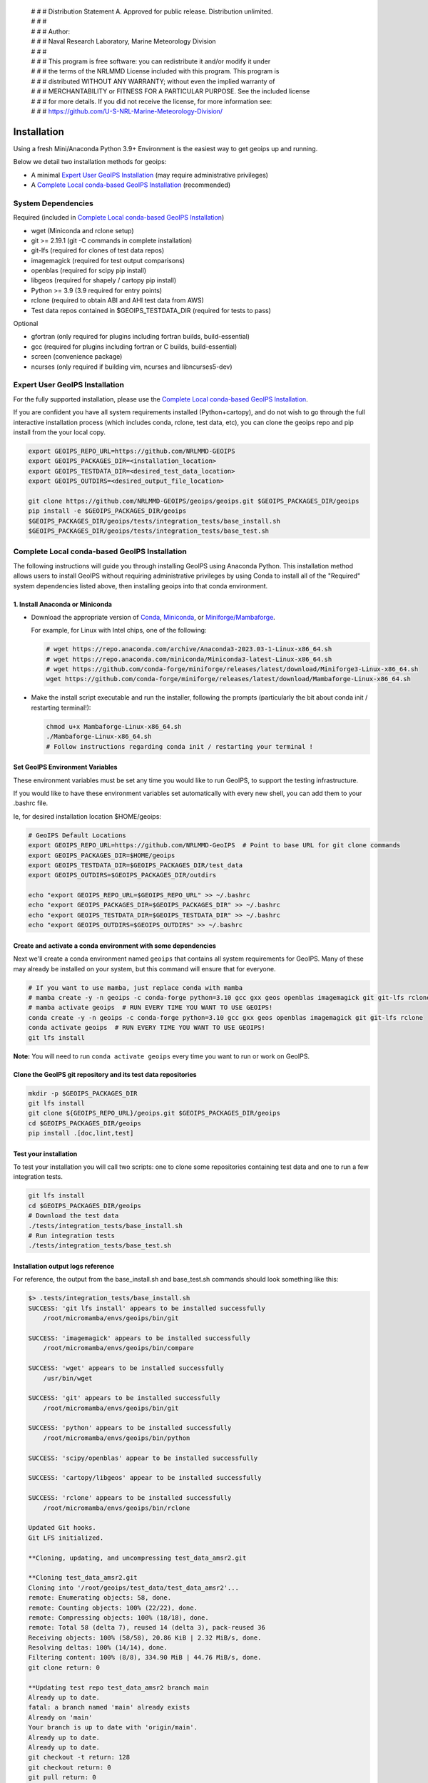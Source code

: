  | # # # Distribution Statement A. Approved for public release. Distribution unlimited.
 | # # #
 | # # # Author:
 | # # # Naval Research Laboratory, Marine Meteorology Division
 | # # #
 | # # # This program is free software: you can redistribute it and/or modify it under
 | # # # the terms of the NRLMMD License included with this program. This program is
 | # # # distributed WITHOUT ANY WARRANTY; without even the implied warranty of
 | # # # MERCHANTABILITY or FITNESS FOR A PARTICULAR PURPOSE. See the included license
 | # # # for more details. If you did not receive the license, for more information see:
 | # # # https://github.com/U-S-NRL-Marine-Meteorology-Division/

************
Installation
************

Using a fresh Mini/Anaconda Python 3.9+ Environment is the easiest way to
get geoips up and running.

Below we detail two installation methods for geoips:

* A minimal `Expert User GeoIPS Installation`_
  (may require administrative privileges)
* A `Complete Local conda-based GeoIPS Installation`_ (recommended)

System Dependencies
===================

Required (included in `Complete Local conda-based GeoIPS Installation`_)

* wget (Miniconda and rclone setup)
* git >= 2.19.1 (git -C commands in complete installation)
* git-lfs (required for clones of test data repos)
* imagemagick (required for test output comparisons)
* openblas (required for scipy pip install)
* libgeos (required for shapely / cartopy pip install)
* Python >= 3.9 (3.9 required for entry points)
* rclone (required to obtain ABI and AHI test data from AWS)
* Test data repos contained in $GEOIPS_TESTDATA_DIR
  (required for tests to pass)

Optional

* gfortran (only required for plugins including fortran builds,
  build-essential)
* gcc (required for plugins including fortran or C builds, build-essential)
* screen (convenience package)
* ncurses (only required if building vim, ncurses and libncurses5-dev)

Expert User GeoIPS Installation
===============================

For the fully supported installation, please use the
`Complete Local conda-based GeoIPS Installation`_.

If you are confident you have all system requirements installed
(Python+cartopy), and do not wish to go through the full interactive
installation process (which includes conda, rclone, test data, etc),
you can clone the geoips repo and pip install from the your local copy.

.. code:: bash

    export GEOIPS_REPO_URL=https://github.com/NRLMMD-GEOIPS
    export GEOIPS_PACKAGES_DIR=<installation_location>
    export GEOIPS_TESTDATA_DIR=<desired_test_data_location>
    export GEOIPS_OUTDIRS=<desired_output_file_location>

    git clone https://github.com/NRLMMD-GEOIPS/geoips/geoips.git $GEOIPS_PACKAGES_DIR/geoips
    pip install -e $GEOIPS_PACKAGES_DIR/geoips
    $GEOIPS_PACKAGES_DIR/geoips/tests/integration_tests/base_install.sh
    $GEOIPS_PACKAGES_DIR/geoips/tests/integration_tests/base_test.sh


Complete Local conda-based GeoIPS Installation
==============================================

The following instructions will guide you through installing GeoIPS using
Anaconda Python. This installation method allows users to install GeoIPS without
requiring administrative privileges by using Conda to install all of the
"Required" system dependencies listed above, then installing geoips into
that conda environment.

1. Install Anaconda or Miniconda
--------------------------------

- Download the appropriate version of `Conda
  <https://www.anaconda.com/download#downloads>`_,  `Miniconda
  <https://docs.conda.io/en/latest/miniconda.html>`_, or
  `Miniforge/Mambaforge <https://github.com/conda-forge/miniforge#download>`_.

  For example, for Linux with Intel chips, one of the following:

  .. code:: bash

      # wget https://repo.anaconda.com/archive/Anaconda3-2023.03-1-Linux-x86_64.sh
      # wget https://repo.anaconda.com/miniconda/Miniconda3-latest-Linux-x86_64.sh
      # wget https://github.com/conda-forge/miniforge/releases/latest/download/Miniforge3-Linux-x86_64.sh
      wget https://github.com/conda-forge/miniforge/releases/latest/download/Mambaforge-Linux-x86_64.sh

- Make the install script executable and run the installer,
  following the prompts (particularly the bit about
  conda init / restarting terminal!):

  .. code:: bash

      chmod u+x Mambaforge-Linux-x86_64.sh
      ./Mambaforge-Linux-x86_64.sh
      # Follow instructions regarding conda init / restarting your terminal !

Set GeoIPS Environment Variables
--------------------------------

These environment variables must be set any time you
would like to run GeoIPS, to support the testing infrastructure.

If you would like to have these environment variables set
automatically with every new shell, you can add them to your
.bashrc file.

Ie, for desired installation location
$HOME/geoips:

.. code:: bash

    # GeoIPS Default Locations
    export GEOIPS_REPO_URL=https://github.com/NRLMMD-GeoIPS  # Point to base URL for git clone commands
    export GEOIPS_PACKAGES_DIR=$HOME/geoips
    export GEOIPS_TESTDATA_DIR=$GEOIPS_PACKAGES_DIR/test_data
    export GEOIPS_OUTDIRS=$GEOIPS_PACKAGES_DIR/outdirs

    echo "export GEOIPS_REPO_URL=$GEOIPS_REPO_URL" >> ~/.bashrc
    echo "export GEOIPS_PACKAGES_DIR=$GEOIPS_PACKAGES_DIR" >> ~/.bashrc
    echo "export GEOIPS_TESTDATA_DIR=$GEOIPS_TESTDATA_DIR" >> ~/.bashrc
    echo "export GEOIPS_OUTDIRS=$GEOIPS_OUTDIRS" >> ~/.bashrc

Create and activate a conda environment with some dependencies
--------------------------------------------------------------

Next we'll create a conda environment named ``geoips`` that contains all system
requirements for GeoIPS. Many of these may already be installed on your system, but this
command will ensure that for everyone.

.. code:: bash

    # If you want to use mamba, just replace conda with mamba
    # mamba create -y -n geoips -c conda-forge python=3.10 gcc gxx geos openblas imagemagick git git-lfs rclone
    # mamba activate geoips  # RUN EVERY TIME YOU WANT TO USE GEOIPS!
    conda create -y -n geoips -c conda-forge python=3.10 gcc gxx geos openblas imagemagick git git-lfs rclone
    conda activate geoips  # RUN EVERY TIME YOU WANT TO USE GEOIPS!
    git lfs install

**Note:** You will need to run ``conda activate geoips`` every time you want to
run or work on GeoIPS.


Clone the GeoIPS git repository and its test data repositories
--------------------------------------------------------------

.. code:: bash

    mkdir -p $GEOIPS_PACKAGES_DIR
    git lfs install
    git clone ${GEOIPS_REPO_URL}/geoips.git $GEOIPS_PACKAGES_DIR/geoips
    cd $GEOIPS_PACKAGES_DIR/geoips
    pip install .[doc,lint,test]

Test your installation
-------------------------

To test your installation you will call two scripts: one to clone some
repositories containing test data and one to run a few integration tests.

.. code:: bash

    git lfs install
    cd $GEOIPS_PACKAGES_DIR/geoips
    # Download the test data
    ./tests/integration_tests/base_install.sh
    # Run integration tests
    ./tests/integration_tests/base_test.sh

Installation output logs reference
----------------------------------

For reference, the output from the base_install.sh and base_test.sh commands
should look something like this:

.. code:: bash

    $> .tests/integration_tests/base_install.sh
    SUCCESS: 'git lfs install' appears to be installed successfully
        /root/micromamba/envs/geoips/bin/git

    SUCCESS: 'imagemagick' appears to be installed successfully
        /root/micromamba/envs/geoips/bin/compare

    SUCCESS: 'wget' appears to be installed successfully
        /usr/bin/wget

    SUCCESS: 'git' appears to be installed successfully
        /root/micromamba/envs/geoips/bin/git

    SUCCESS: 'python' appears to be installed successfully
        /root/micromamba/envs/geoips/bin/python

    SUCCESS: 'scipy/openblas' appear to be installed successfully

    SUCCESS: 'cartopy/libgeos' appear to be installed successfully

    SUCCESS: 'rclone' appears to be installed successfully
        /root/micromamba/envs/geoips/bin/rclone

    Updated Git hooks.
    Git LFS initialized.

    **Cloning, updating, and uncompressing test_data_amsr2.git

    **Cloning test_data_amsr2.git
    Cloning into '/root/geoips/test_data/test_data_amsr2'...
    remote: Enumerating objects: 58, done.
    remote: Counting objects: 100% (22/22), done.
    remote: Compressing objects: 100% (18/18), done.
    remote: Total 58 (delta 7), reused 14 (delta 3), pack-reused 36
    Receiving objects: 100% (58/58), 20.86 KiB | 2.32 MiB/s, done.
    Resolving deltas: 100% (14/14), done.
    Filtering content: 100% (8/8), 334.90 MiB | 44.76 MiB/s, done.
    git clone return: 0

    **Updating test repo test_data_amsr2 branch main
    Already up to date.
    fatal: a branch named 'main' already exists
    Already on 'main'
    Your branch is up to date with 'origin/main'.
    Already up to date.
    Already up to date.
    git checkout -t return: 128
    git checkout return: 0
    git pull return: 0
    **You can ignore 'fatal: A branch named <branch> already exists' - just means you already have the branch

    Attempting uncompress test_data_amsr2...
         /root/geoips/test_data/test_data_amsr2/uncompress_test_data.sh...
    Checking for tgz files in /root/geoips/test_data/test_data_amsr2/bg_data//*.tgz...
    Thu May 11 19:06:00 UTC 2023
       Trying /root/geoips/test_data/test_data_amsr2/bg_data//ahi_20200518_0740.tgz...
        tar -xzf /root/geoips/test_data/test_data_amsr2/bg_data//ahi_20200518_0740.tgz -C /root/geoips/test_data/test_data_amsr2/bg_data
    Checking for tgz files in /root/geoips/test_data/test_data_amsr2/bg_data//*/*.tgz...
    Checking for tgz files in /root/geoips/test_data/test_data_amsr2/bg_data//*/*/*.tgz...
    Checking for bz2 files in /root/geoips/test_data/test_data_amsr2/bg_data//*.bz2...
    Thu May 11 19:06:01 UTC 2023
    Checking for bz2 files in /root/geoips/test_data/test_data_amsr2/bg_data//*/*.bz2...
    Thu May 11 19:06:01 UTC 2023
        bunzip2 /root/geoips/test_data/test_data_amsr2/bg_data//*/*.bz2
    Checking for bz2 files in /root/geoips/test_data/test_data_amsr2/bg_data//*/*/*.bz2...
    Thu May 11 19:06:15 UTC 2023
    Checking for gz files in /root/geoips/test_data/test_data_amsr2/data/*.gz...
    Thu May 11 19:06:15 UTC 2023
        gunzip /root/geoips/test_data/test_data_amsr2/data/*.gz
    Checking for gz files in /root/geoips/test_data/test_data_amsr2/data/*/*.gz...
    Thu May 11 19:06:19 UTC 2023
    Checking for gz files in /root/geoips/test_data/test_data_amsr2/data/*/*/*.gz...
    Thu May 11 19:06:19 UTC 2023
    **Done cloning, updating and uncompressing test_data_amsr2.git

    WARNING: 'ls /root/geoips/test_data/test_data_amsr2/data/*' initially failed.
        Installed repo test_data_amsr2, please re-run test command.

    WARNING: 'ls /root/geoips/test_data/test_data_noaa_aws/data/*' failed.
        Installing repo test_data_abi_day.

    ** Setting up abi test data, from publicAWS:noaa-goes16/ABI-L1b-RadF/2020/262/19/ to /root/geoips/test_data/test_data_noaa_aws/data/goes16/20200918/1950/

    NOAA Geostationary Operational Environmental Satellites (GOES) 16 & 17 was accessed on
    Thu May 11 19:06:19 UTC 2023 from https://registry.opendata.aws/noaa-goes.

    rclone --config /root/geoips/geoips/setup/rclone_setup/rclone.conf lsf publicAWS:noaa-goes16/ABI-L1b-RadF/2020/262/19/
    rclone --config /root/geoips/geoips/setup/rclone_setup/rclone.conf copy -P publicAWS:noaa-goes16/ABI-L1b-RadF/2020/262/19//OR_ABI-L1b-RadF-M6C01_G16_s20202621950205_e20202621959513_c20202621959567.nc /root/geoips/test_data/test_data_noaa_aws/data/goes16/20200918/1950//
    Transferred:       77.987 MiB / 77.987 MiB, 100%, 28.497 MiB/s, ETA 0s
    Transferred:            1 / 1, 100%
    Elapsed time:         2.9s
    rclone --config /root/geoips/geoips/setup/rclone_setup/rclone.conf copy -P publicAWS:noaa-goes16/ABI-L1b-RadF/2020/262/19//OR_ABI-L1b-RadF-M6C02_G16_s20202621950205_e20202621959513_c20202621959546.nc /root/geoips/test_data/test_data_noaa_aws/data/goes16/20200918/1950//
    Transferred:      431.752 MiB / 431.752 MiB, 100%, 21.370 MiB/s, ETA 0s
    Transferred:            1 / 1, 100%
    Elapsed time:        20.8s
    rclone --config /root/geoips/geoips/setup/rclone_setup/rclone.conf copy -P publicAWS:noaa-goes16/ABI-L1b-RadF/2020/262/19//OR_ABI-L1b-RadF-M6C03_G16_s20202621950205_e20202621959513_c20202621959570.nc /root/geoips/test_data/test_data_noaa_aws/data/goes16/20200918/1950//
    Transferred:       87.687 MiB / 87.687 MiB, 100%, 21.332 MiB/s, ETA 0s
    Transferred:            1 / 1, 100%
    Elapsed time:         4.1s
    rclone --config /root/geoips/geoips/setup/rclone_setup/rclone.conf copy -P publicAWS:noaa-goes16/ABI-L1b-RadF/2020/262/19//OR_ABI-L1b-RadF-M6C04_G16_s20202621950205_e20202621959513_c20202621959534.nc /root/geoips/test_data/test_data_noaa_aws/data/goes16/20200918/1950//
    Transferred:       14.284 MiB / 14.284 MiB, 100%, 0 B/s, ETA -
    Transferred:            1 / 1, 100%
    Elapsed time:         1.3s
    rclone --config /root/geoips/geoips/setup/rclone_setup/rclone.conf copy -P publicAWS:noaa-goes16/ABI-L1b-RadF/2020/262/19//OR_ABI-L1b-RadF-M6C05_G16_s20202621950205_e20202621959513_c20202621959562.nc /root/geoips/test_data/test_data_noaa_aws/data/goes16/20200918/1950//
    Transferred:       83.798 MiB / 83.798 MiB, 100%, 27.334 MiB/s, ETA 0s
    Transferred:            1 / 1, 100%
    Elapsed time:         3.4s
    rclone --config /root/geoips/geoips/setup/rclone_setup/rclone.conf copy -P publicAWS:noaa-goes16/ABI-L1b-RadF/2020/262/19//OR_ABI-L1b-RadF-M6C06_G16_s20202621950205_e20202621959518_c20202621959556.nc /root/geoips/test_data/test_data_noaa_aws/data/goes16/20200918/1950//
    Transferred:       20.227 MiB / 20.227 MiB, 100%, 16.995 MiB/s, ETA 0s
    Transferred:            1 / 1, 100%
    Elapsed time:         1.5s
    rclone --config /root/geoips/geoips/setup/rclone_setup/rclone.conf copy -P publicAWS:noaa-goes16/ABI-L1b-RadF/2020/262/19//OR_ABI-L1b-RadF-M6C07_G16_s20202621950205_e20202621959524_c20202621959577.nc /root/geoips/test_data/test_data_noaa_aws/data/goes16/20200918/1950//
    Transferred:       24.856 MiB / 24.856 MiB, 100%, 15.993 MiB/s, ETA 0s
    Transferred:            1 / 1, 100%
    Elapsed time:         1.7s
    rclone --config /root/geoips/geoips/setup/rclone_setup/rclone.conf copy -P publicAWS:noaa-goes16/ABI-L1b-RadF/2020/262/19//OR_ABI-L1b-RadF-M6C08_G16_s20202621950205_e20202621959513_c20202621959574.nc /root/geoips/test_data/test_data_noaa_aws/data/goes16/20200918/1950//
    Transferred:       18.699 MiB / 18.699 MiB, 100%, 0 B/s, ETA -
    Transferred:            1 / 1, 100%
    Elapsed time:         1.3s
    rclone --config /root/geoips/geoips/setup/rclone_setup/rclone.conf copy -P publicAWS:noaa-goes16/ABI-L1b-RadF/2020/262/19//OR_ABI-L1b-RadF-M6C09_G16_s20202621950205_e20202621959518_c20202621959588.nc /root/geoips/test_data/test_data_noaa_aws/data/goes16/20200918/1950//
    Transferred:       17.533 MiB / 17.533 MiB, 100%, 0 B/s, ETA -
    Transferred:            1 / 1, 100%
    Elapsed time:         1.3s
    rclone --config /root/geoips/geoips/setup/rclone_setup/rclone.conf copy -P publicAWS:noaa-goes16/ABI-L1b-RadF/2020/262/19//OR_ABI-L1b-RadF-M6C10_G16_s20202621950205_e20202621959524_c20202621959578.nc /root/geoips/test_data/test_data_noaa_aws/data/goes16/20200918/1950//
    Transferred:       21.470 MiB / 21.470 MiB, 100%, 19.987 MiB/s, ETA 0s
    Transferred:            1 / 1, 100%
    Elapsed time:         1.4s
    rclone --config /root/geoips/geoips/setup/rclone_setup/rclone.conf copy -P publicAWS:noaa-goes16/ABI-L1b-RadF/2020/262/19//OR_ABI-L1b-RadF-M6C11_G16_s20202621950205_e20202621959513_c20202621959583.nc /root/geoips/test_data/test_data_noaa_aws/data/goes16/20200918/1950//
    Transferred:       28.065 MiB / 28.065 MiB, 100%, 17.994 MiB/s, ETA 0s
    Transferred:            1 / 1, 100%
    Elapsed time:         1.6s
    rclone --config /root/geoips/geoips/setup/rclone_setup/rclone.conf copy -P publicAWS:noaa-goes16/ABI-L1b-RadF/2020/262/19//OR_ABI-L1b-RadF-M6C12_G16_s20202621950205_e20202621959518_c20202621959574.nc /root/geoips/test_data/test_data_noaa_aws/data/goes16/20200918/1950//
    Transferred:       23.205 MiB / 23.205 MiB, 100%, 18.585 MiB/s, ETA 0s
    Transferred:            1 / 1, 100%
    Elapsed time:         1.5s
    rclone --config /root/geoips/geoips/setup/rclone_setup/rclone.conf copy -P publicAWS:noaa-goes16/ABI-L1b-RadF/2020/262/19//OR_ABI-L1b-RadF-M6C13_G16_s20202621950205_e20202621959525_c20202622000005.nc /root/geoips/test_data/test_data_noaa_aws/data/goes16/20200918/1950//
    Transferred:       28.422 MiB / 28.422 MiB, 100%, 16.982 MiB/s, ETA 0s
    Transferred:            1 / 1, 100%
    Elapsed time:         1.8s
    rclone --config /root/geoips/geoips/setup/rclone_setup/rclone.conf copy -P publicAWS:noaa-goes16/ABI-L1b-RadF/2020/262/19//OR_ABI-L1b-RadF-M6C14_G16_s20202621950205_e20202621959513_c20202622000009.nc /root/geoips/test_data/test_data_noaa_aws/data/goes16/20200918/1950//
    Transferred:       28.273 MiB / 28.273 MiB, 100%, 20.976 MiB/s, ETA 0s
    Transferred:            1 / 1, 100%
    Elapsed time:         1.5s
    rclone --config /root/geoips/geoips/setup/rclone_setup/rclone.conf copy -P publicAWS:noaa-goes16/ABI-L1b-RadF/2020/262/19//OR_ABI-L1b-RadF-M6C15_G16_s20202621950205_e20202621959518_c20202621959594.nc /root/geoips/test_data/test_data_noaa_aws/data/goes16/20200918/1950//
    Transferred:       27.736 MiB / 27.736 MiB, 100%, 16.987 MiB/s, ETA 0s
    Transferred:            1 / 1, 100%
    Elapsed time:         1.7s
    rclone --config /root/geoips/geoips/setup/rclone_setup/rclone.conf copy -P publicAWS:noaa-goes16/ABI-L1b-RadF/2020/262/19//OR_ABI-L1b-RadF-M6C16_G16_s20202621950205_e20202621959524_c20202622000001.nc /root/geoips/test_data/test_data_noaa_aws/data/goes16/20200918/1950//
    Transferred:       19.294 MiB / 19.294 MiB, 100%, 17.996 MiB/s, ETA 0s
    Transferred:            1 / 1, 100%
    Elapsed time:         1.4s
    ** Setting up abi test data, from publicAWS:noaa-goes16/ABI-L1b-RadF/2020/262/19/ to /root/geoips/test_data/test_data_noaa_aws/data/goes16/20200918/1950/

    NOAA Geostationary Operational Environmental Satellites (GOES) 16 & 17 was accessed on
    Thu May 11 19:07:10 UTC 2023 from https://registry.opendata.aws/noaa-goes.

    rclone --config /root/geoips/geoips/setup/rclone_setup/rclone.conf lsf publicAWS:noaa-goes16/ABI-L1b-RadF/2020/262/19/
    rclone --config /root/geoips/geoips/setup/rclone_setup/rclone.conf copy -P publicAWS:noaa-goes16/ABI-L1b-RadF/2020/262/19//OR_ABI-L1b-RadF-M6C01_G16_s20202621950205_e20202621959513_c20202621959567.nc /root/geoips/test_data/test_data_noaa_aws/data/goes16/20200918/1950//
    Transferred:              0 B / 0 B, -, 0 B/s, ETA -
    Elapsed time:         0.3s
    rclone --config /root/geoips/geoips/setup/rclone_setup/rclone.conf copy -P publicAWS:noaa-goes16/ABI-L1b-RadF/2020/262/19//OR_ABI-L1b-RadF-M6C02_G16_s20202621950205_e20202621959513_c20202621959546.nc /root/geoips/test_data/test_data_noaa_aws/data/goes16/20200918/1950//
    Transferred:              0 B / 0 B, -, 0 B/s, ETA -
    Elapsed time:         0.3s
    rclone --config /root/geoips/geoips/setup/rclone_setup/rclone.conf copy -P publicAWS:noaa-goes16/ABI-L1b-RadF/2020/262/19//OR_ABI-L1b-RadF-M6C03_G16_s20202621950205_e20202621959513_c20202621959570.nc /root/geoips/test_data/test_data_noaa_aws/data/goes16/20200918/1950//
    Transferred:              0 B / 0 B, -, 0 B/s, ETA -
    Elapsed time:         0.4s
    rclone --config /root/geoips/geoips/setup/rclone_setup/rclone.conf copy -P publicAWS:noaa-goes16/ABI-L1b-RadF/2020/262/19//OR_ABI-L1b-RadF-M6C04_G16_s20202621950205_e20202621959513_c20202621959534.nc /root/geoips/test_data/test_data_noaa_aws/data/goes16/20200918/1950//
    Transferred:              0 B / 0 B, -, 0 B/s, ETA -
    Elapsed time:         0.3s
    rclone --config /root/geoips/geoips/setup/rclone_setup/rclone.conf copy -P publicAWS:noaa-goes16/ABI-L1b-RadF/2020/262/19//OR_ABI-L1b-RadF-M6C05_G16_s20202621950205_e20202621959513_c20202621959562.nc /root/geoips/test_data/test_data_noaa_aws/data/goes16/20200918/1950//
    Transferred:              0 B / 0 B, -, 0 B/s, ETA -
    Elapsed time:         0.4s
    rclone --config /root/geoips/geoips/setup/rclone_setup/rclone.conf copy -P publicAWS:noaa-goes16/ABI-L1b-RadF/2020/262/19//OR_ABI-L1b-RadF-M6C06_G16_s20202621950205_e20202621959518_c20202621959556.nc /root/geoips/test_data/test_data_noaa_aws/data/goes16/20200918/1950//
    Transferred:              0 B / 0 B, -, 0 B/s, ETA -
    Elapsed time:         0.4s
    rclone --config /root/geoips/geoips/setup/rclone_setup/rclone.conf copy -P publicAWS:noaa-goes16/ABI-L1b-RadF/2020/262/19//OR_ABI-L1b-RadF-M6C07_G16_s20202621950205_e20202621959524_c20202621959577.nc /root/geoips/test_data/test_data_noaa_aws/data/goes16/20200918/1950//
    Transferred:              0 B / 0 B, -, 0 B/s, ETA -
    Elapsed time:         0.3s
    rclone --config /root/geoips/geoips/setup/rclone_setup/rclone.conf copy -P publicAWS:noaa-goes16/ABI-L1b-RadF/2020/262/19//OR_ABI-L1b-RadF-M6C08_G16_s20202621950205_e20202621959513_c20202621959574.nc /root/geoips/test_data/test_data_noaa_aws/data/goes16/20200918/1950//
    Transferred:              0 B / 0 B, -, 0 B/s, ETA -
    Elapsed time:         0.3s
    rclone --config /root/geoips/geoips/setup/rclone_setup/rclone.conf copy -P publicAWS:noaa-goes16/ABI-L1b-RadF/2020/262/19//OR_ABI-L1b-RadF-M6C09_G16_s20202621950205_e20202621959518_c20202621959588.nc /root/geoips/test_data/test_data_noaa_aws/data/goes16/20200918/1950//
    Transferred:              0 B / 0 B, -, 0 B/s, ETA -
    Elapsed time:         0.3s
    rclone --config /root/geoips/geoips/setup/rclone_setup/rclone.conf copy -P publicAWS:noaa-goes16/ABI-L1b-RadF/2020/262/19//OR_ABI-L1b-RadF-M6C10_G16_s20202621950205_e20202621959524_c20202621959578.nc /root/geoips/test_data/test_data_noaa_aws/data/goes16/20200918/1950//
    Transferred:              0 B / 0 B, -, 0 B/s, ETA -
    Elapsed time:         0.3s
    rclone --config /root/geoips/geoips/setup/rclone_setup/rclone.conf copy -P publicAWS:noaa-goes16/ABI-L1b-RadF/2020/262/19//OR_ABI-L1b-RadF-M6C11_G16_s20202621950205_e20202621959513_c20202621959583.nc /root/geoips/test_data/test_data_noaa_aws/data/goes16/20200918/1950//
    Transferred:              0 B / 0 B, -, 0 B/s, ETA -
    Elapsed time:         0.3s
    rclone --config /root/geoips/geoips/setup/rclone_setup/rclone.conf copy -P publicAWS:noaa-goes16/ABI-L1b-RadF/2020/262/19//OR_ABI-L1b-RadF-M6C12_G16_s20202621950205_e20202621959518_c20202621959574.nc /root/geoips/test_data/test_data_noaa_aws/data/goes16/20200918/1950//
    Transferred:              0 B / 0 B, -, 0 B/s, ETA -
    Elapsed time:         0.3s
    rclone --config /root/geoips/geoips/setup/rclone_setup/rclone.conf copy -P publicAWS:noaa-goes16/ABI-L1b-RadF/2020/262/19//OR_ABI-L1b-RadF-M6C13_G16_s20202621950205_e20202621959525_c20202622000005.nc /root/geoips/test_data/test_data_noaa_aws/data/goes16/20200918/1950//
    Transferred:              0 B / 0 B, -, 0 B/s, ETA -
    Elapsed time:         0.3s
    rclone --config /root/geoips/geoips/setup/rclone_setup/rclone.conf copy -P publicAWS:noaa-goes16/ABI-L1b-RadF/2020/262/19//OR_ABI-L1b-RadF-M6C14_G16_s20202621950205_e20202621959513_c20202622000009.nc /root/geoips/test_data/test_data_noaa_aws/data/goes16/20200918/1950//
    Transferred:              0 B / 0 B, -, 0 B/s, ETA -
    Elapsed time:         0.4s
    rclone --config /root/geoips/geoips/setup/rclone_setup/rclone.conf copy -P publicAWS:noaa-goes16/ABI-L1b-RadF/2020/262/19//OR_ABI-L1b-RadF-M6C15_G16_s20202621950205_e20202621959518_c20202621959594.nc /root/geoips/test_data/test_data_noaa_aws/data/goes16/20200918/1950//
    Transferred:              0 B / 0 B, -, 0 B/s, ETA -
    Elapsed time:         0.3s
    rclone --config /root/geoips/geoips/setup/rclone_setup/rclone.conf copy -P publicAWS:noaa-goes16/ABI-L1b-RadF/2020/262/19//OR_ABI-L1b-RadF-M6C16_G16_s20202621950205_e20202621959524_c20202622000001.nc /root/geoips/test_data/test_data_noaa_aws/data/goes16/20200918/1950//
    Transferred:              0 B / 0 B, -, 0 B/s, ETA -
    Elapsed time:         0.3s

    $> ./tests/integration_tests/base_test.sh
    SUCCESS: 'git lfs install' appears to be installed successfully
        /root/micromamba/envs/geoips/bin/git

    SUCCESS: 'imagemagick' appears to be installed successfully
        /root/micromamba/envs/geoips/bin/compare

    SUCCESS: 'wget' appears to be installed successfully
        /usr/bin/wget

    SUCCESS: 'git' appears to be installed successfully
        /root/micromamba/envs/geoips/bin/git

    SUCCESS: 'python' appears to be installed successfully
        /root/micromamba/envs/geoips/bin/python

    SUCCESS: 'scipy/openblas' appear to be installed successfully

    SUCCESS: 'cartopy/libgeos' appear to be installed successfully

    SUCCESS: 'rclone' appears to be installed successfully
        /root/micromamba/envs/geoips/bin/rclone

    SUCCESS: repo 'test_data_amsr2' appears to be installed successfully
        drwxr-xr-x 6 root root 4096 May 11 19:05 /root/geoips/test_data/test_data_amsr2

    SUCCESS: repo 'test_data_abi_day' appears to be installed successfully
        drwxr-xr-x 3 root root 4096 May 11 19:06 /root/geoips/test_data/test_data_noaa_aws
    Thu May 11 19:10:19 UTC 2023 Running pre, log: /root/geoips/test_data/logs/20230511/20230511.191019_geoips_base/test_all_geoips_base.log

    Thu May 11 19:10:19 UTC 2023  Running abi.config_based_output.sh
    /root/geoips/geoips/tests/scripts/abi.config_based_output.sh
    /root/geoips/test_data/logs/20230511/20230511.191019_geoips_base/test_all_geoips_base.log_abi.config_based_output.sh.log
            Return: 0

    Thu May 11 19:12:54 UTC 2023  Running abi.static.Visible.imagery_annotated.sh
    /root/geoips/geoips/tests/scripts/abi.static.Visible.imagery_annotated.sh
    /root/geoips/test_data/logs/20230511/20230511.191019_geoips_base/test_all_geoips_base.log_abi.static.Visible.imagery_annotated.sh.log
            Return: 0

    Thu May 11 19:13:16 UTC 2023  Running test_interfaces
    test_interfaces
    /root/geoips/test_data/logs/20230511/20230511.191019_geoips_base/test_all_geoips_base.log_test_interfaces.log
            Return: 0


    Thu May 11 19:13:38 UTC 2023  Running post, final results in /root/geoips/test_data/logs/20230511/20230511.191019_geoips_base/test_all_geoips_base.log

    Package: geoips_base
    Total run time: 199 seconds
    Number data types run: 3
    Number data types failed: 0
